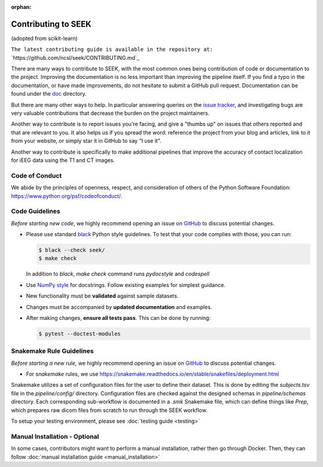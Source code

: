 :orphan:

.. _Contribute:

Contributing to SEEK
====================

(adopted from scikit-learn)

``The latest contributing guide is available in the repository at:``
`https://github.com/ncsl/seek/CONTRIBUTING.md`_

There are many ways to contribute to SEEK, with the most common ones
being contribution of code or documentation to the project. Improving the
documentation is no less important than improving the pipeline itself. If you
find a typo in the documentation, or have made improvements, do not hesitate to
submit a GitHub pull request. Documentation can be found under the
`doc <https://github.com/ncsl/seek/tree/master/doc>`_ directory.

But there are many other ways to help. In particular answering queries on the
`issue tracker <https://github.com/ncsl/seek/issues>`_, and
investigating bugs are very valuable contributions that decrease the burden on 
the project maintainers.

Another way to contribute is to report issues you're facing, and give a "thumbs
up" on issues that others reported and that are relevant to you. It also helps
us if you spread the word: reference the project from your blog and articles,
link to it from your website, or simply star it in GitHub to say "I use it".

Another way to contribute is specifically to make additional pipelines that improve 
the accuracy of contact localization for iEEG data using the T1 and CT images.

Code of Conduct
---------------

We abide by the principles of openness, respect, and consideration of others
of the Python Software Foundation: https://www.python.org/psf/codeofconduct/.

Code Guidelines
----------------

*Before starting new code*, we highly recommend opening an issue on `GitHub <https://github.com/ncsl/seek>`_ to discuss potential changes.

* Please use standard `black <https://black.readthedocs.io/en/stable/>`_ Python style guidelines. To test that your code complies with those, you can run:

  .. code-block:: bash

     $ black --check seek/
     $ make check

  In addition to `black`, `make check` command runs `pydocstyle` and `codespell`

* Use `NumPy style <https://numpydoc.readthedocs.io/en/latest/format.html>`_ for docstrings. Follow existing examples for simplest guidance.

* New functionality must be **validated** against sample datasets.

* Changes must be accompanied by **updated documentation** and examples.

* After making changes, **ensure all tests pass**. This can be done by running:

  .. code-block:: bash

     $ pytest --doctest-modules

Snakemake Rule Guidelines
-------------------------

*Before starting a new rule*, we highly recommend opening an issue on `GitHub <https://github.com/ncsl/seek>`_ to discuss potential changes.

* For `snakemake` rules, we use https://snakemake.readthedocs.io/en/stable/snakefiles/deployment.html

Snakemake utilizes a set of configuration files for the user to define their dataset. This is done by editing the `subjects.tsv` file
in the `pipeline/config/` directory. Configuration files are checked against the designed schemas in `pipeline/schemas` directory.
Each corresponding sub-workflow is documented in a `.smk` Snakemake file, which can define things like `Prep`, which prepares
raw dicom files from scratch to run through the SEEK workflow.

To setup your testing environment, please see :doc:`testing guide <testing>`

Manual Installation - Optional
------------------------------

In some cases, contributors might want to perform a manual installation, rather then 
go through Docker. Then, they can follow :doc:`manual installation guide <manual_installation>`
